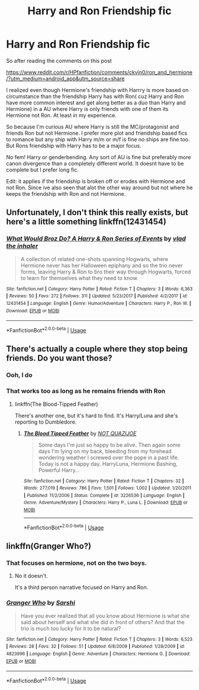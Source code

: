 #+TITLE: Harry and Ron Friendship fic

* Harry and Ron Friendship fic
:PROPERTIES:
:Author: literaltrashgoblin
:Score: 10
:DateUnix: 1565821893.0
:DateShort: 2019-Aug-15
:FlairText: Request
:END:
So after reading the comments on this post

[[https://www.reddit.com/r/HPfanfiction/comments/ckvjn0/ron_and_hermione/?utm_medium=android_app&utm_source=share]]

I realized even though Hermione's friendship with Harrry is more based on circumstance than the friendship Harry has with Ron( cuz Harry and Ron have more common interest and get along better as a duo than Harry and Hermione) in a AU where Harry is only friends with one of them its Hermione not Ron. At least in my experience.

So because I'm curious AU where Harry is still the MC/protagonist and friends Ron but not Hermione. I prefer more plot and friendship based fics to romance but any ship with Harry m/m or m/f is fine no ships are fine too. But Rons friendship with Harry has to be a major focus.

No fem! Harry or genderbending. Any sort of AU is fine but preferably more canon divergence than a completely different world. It doesnt have to be complete but I prefer long fic.

Edit: it applies if the friendship is broken off or erodes with Hermione and not Ron. Since ive also seen that alot the other way around but not where he keeps the friendship with Ron and not Hermione.


** Unfortunately, I don't think this really exists, but here's a little something linkffn(12431454)
:PROPERTIES:
:Author: Ash_Lestrange
:Score: 6
:DateUnix: 1565825360.0
:DateShort: 2019-Aug-15
:END:

*** [[https://www.fanfiction.net/s/12431454/1/][*/What Would Broz Do? A Harry & Ron Series of Events/*]] by [[https://www.fanfiction.net/u/1401424/vlad-the-inhaler][/vlad the inhaler/]]

#+begin_quote
  A collection of related one-shots spanning Hogwarts, where Hermione never has her Halloween epiphany and so the trio never forms, leaving Harry & Ron to bro their way through Hogwarts, forced to learn for themselves what they need to know.
#+end_quote

^{/Site/:} ^{fanfiction.net} ^{*|*} ^{/Category/:} ^{Harry} ^{Potter} ^{*|*} ^{/Rated/:} ^{Fiction} ^{T} ^{*|*} ^{/Chapters/:} ^{3} ^{*|*} ^{/Words/:} ^{6,363} ^{*|*} ^{/Reviews/:} ^{50} ^{*|*} ^{/Favs/:} ^{272} ^{*|*} ^{/Follows/:} ^{311} ^{*|*} ^{/Updated/:} ^{5/23/2017} ^{*|*} ^{/Published/:} ^{4/2/2017} ^{*|*} ^{/id/:} ^{12431454} ^{*|*} ^{/Language/:} ^{English} ^{*|*} ^{/Genre/:} ^{Humor/Adventure} ^{*|*} ^{/Characters/:} ^{Harry} ^{P.,} ^{Ron} ^{W.} ^{*|*} ^{/Download/:} ^{[[http://www.ff2ebook.com/old/ffn-bot/index.php?id=12431454&source=ff&filetype=epub][EPUB]]} ^{or} ^{[[http://www.ff2ebook.com/old/ffn-bot/index.php?id=12431454&source=ff&filetype=mobi][MOBI]]}

--------------

*FanfictionBot*^{2.0.0-beta} | [[https://github.com/tusing/reddit-ffn-bot/wiki/Usage][Usage]]
:PROPERTIES:
:Author: FanfictionBot
:Score: 2
:DateUnix: 1565825404.0
:DateShort: 2019-Aug-15
:END:


** There's actually a couple where they stop being friends. Do you want those?
:PROPERTIES:
:Score: 1
:DateUnix: 1565828424.0
:DateShort: 2019-Aug-15
:END:

*** Ooh, I do
:PROPERTIES:
:Author: LiriStorm
:Score: 1
:DateUnix: 1565830926.0
:DateShort: 2019-Aug-15
:END:


*** That works too as long as he remains friends with Ron
:PROPERTIES:
:Author: literaltrashgoblin
:Score: 1
:DateUnix: 1565831347.0
:DateShort: 2019-Aug-15
:END:

**** linkffn(The Blood-Tipped Feather)

There's another one, but it's hard to find. It's Harry/Luna and she's reporting to Dumbledore.
:PROPERTIES:
:Score: 2
:DateUnix: 1565832055.0
:DateShort: 2019-Aug-15
:END:

***** [[https://www.fanfiction.net/s/3226536/1/][*/The Blood Tipped Feather/*]] by [[https://www.fanfiction.net/u/1154297/NOT-QUAZIJOE][/NOT QUAZIJOE/]]

#+begin_quote
  Some days I'm just so happy to be alive. Then again some days I'm lying on my back, bleeding from my forehead wondering weather I screwed over the pope in a past life. Today is not a happy day. HarryLuna, Hermione Bashing, Powerful Harry...
#+end_quote

^{/Site/:} ^{fanfiction.net} ^{*|*} ^{/Category/:} ^{Harry} ^{Potter} ^{*|*} ^{/Rated/:} ^{Fiction} ^{T} ^{*|*} ^{/Chapters/:} ^{32} ^{*|*} ^{/Words/:} ^{277,019} ^{*|*} ^{/Reviews/:} ^{786} ^{*|*} ^{/Favs/:} ^{1,501} ^{*|*} ^{/Follows/:} ^{1,002} ^{*|*} ^{/Updated/:} ^{1/20/2011} ^{*|*} ^{/Published/:} ^{11/2/2006} ^{*|*} ^{/Status/:} ^{Complete} ^{*|*} ^{/id/:} ^{3226536} ^{*|*} ^{/Language/:} ^{English} ^{*|*} ^{/Genre/:} ^{Adventure/Mystery} ^{*|*} ^{/Characters/:} ^{Harry} ^{P.,} ^{Luna} ^{L.} ^{*|*} ^{/Download/:} ^{[[http://www.ff2ebook.com/old/ffn-bot/index.php?id=3226536&source=ff&filetype=epub][EPUB]]} ^{or} ^{[[http://www.ff2ebook.com/old/ffn-bot/index.php?id=3226536&source=ff&filetype=mobi][MOBI]]}

--------------

*FanfictionBot*^{2.0.0-beta} | [[https://github.com/tusing/reddit-ffn-bot/wiki/Usage][Usage]]
:PROPERTIES:
:Author: FanfictionBot
:Score: 0
:DateUnix: 1565832076.0
:DateShort: 2019-Aug-15
:END:


** linkffn(Granger Who?)
:PROPERTIES:
:Score: 1
:DateUnix: 1565827243.0
:DateShort: 2019-Aug-15
:END:

*** That focuses on hermione, not on the two boys.
:PROPERTIES:
:Author: richardwhereat
:Score: 3
:DateUnix: 1565859246.0
:DateShort: 2019-Aug-15
:END:

**** No it doesn't.

It's a third person narrative focused on Harry and Ron.
:PROPERTIES:
:Score: 1
:DateUnix: 1565866901.0
:DateShort: 2019-Aug-15
:END:


*** [[https://www.fanfiction.net/s/4823996/1/][*/Granger Who/*]] by [[https://www.fanfiction.net/u/777091/Sarshi][/Sarshi/]]

#+begin_quote
  Have you ever realized that all you know about Hermione is what she said about herself and what she did in front of others? And that the trio is much too lucky for it to be natural?
#+end_quote

^{/Site/:} ^{fanfiction.net} ^{*|*} ^{/Category/:} ^{Harry} ^{Potter} ^{*|*} ^{/Rated/:} ^{Fiction} ^{T} ^{*|*} ^{/Chapters/:} ^{3} ^{*|*} ^{/Words/:} ^{6,523} ^{*|*} ^{/Reviews/:} ^{28} ^{*|*} ^{/Favs/:} ^{32} ^{*|*} ^{/Follows/:} ^{51} ^{*|*} ^{/Updated/:} ^{6/8/2009} ^{*|*} ^{/Published/:} ^{1/28/2009} ^{*|*} ^{/id/:} ^{4823996} ^{*|*} ^{/Language/:} ^{English} ^{*|*} ^{/Genre/:} ^{Adventure} ^{*|*} ^{/Characters/:} ^{Hermione} ^{G.} ^{*|*} ^{/Download/:} ^{[[http://www.ff2ebook.com/old/ffn-bot/index.php?id=4823996&source=ff&filetype=epub][EPUB]]} ^{or} ^{[[http://www.ff2ebook.com/old/ffn-bot/index.php?id=4823996&source=ff&filetype=mobi][MOBI]]}

--------------

*FanfictionBot*^{2.0.0-beta} | [[https://github.com/tusing/reddit-ffn-bot/wiki/Usage][Usage]]
:PROPERTIES:
:Author: FanfictionBot
:Score: 0
:DateUnix: 1565827263.0
:DateShort: 2019-Aug-15
:END:
